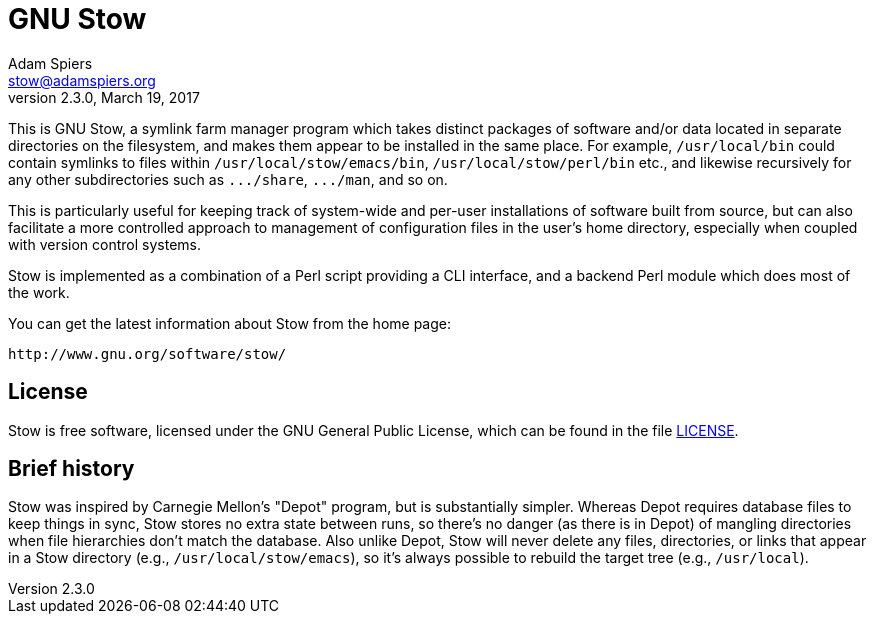 GNU Stow
========
Adam Spiers <stow@adamspiers.org>
v2.3.0, March 19, 2017

This is GNU Stow, a symlink farm manager program which takes distinct
packages of software and/or data located in separate directories on
the filesystem, and makes them appear to be installed in the same
place.  For example, `/usr/local/bin` could contain symlinks to files
within `/usr/local/stow/emacs/bin`, `/usr/local/stow/perl/bin` etc., and
likewise recursively for any other subdirectories such as `.../share`,
`.../man`, and so on.

This is particularly useful for keeping track of system-wide and
per-user installations of software built from source, but can also
facilitate a more controlled approach to management of configuration
files in the user's home directory, especially when coupled with
version control systems.

Stow is implemented as a combination of a Perl script providing a CLI
interface, and a backend Perl module which does most of the work.

You can get the latest information about Stow from the home page:

    http://www.gnu.org/software/stow/

License
-------

Stow is free software, licensed under the GNU General Public License,
which can be found in the file link:LICENSE[LICENSE].

Brief history
-------------

Stow was inspired by Carnegie Mellon's "Depot" program, but is
substantially simpler.  Whereas Depot requires database files to keep
things in sync, Stow stores no extra state between runs, so there's no
danger (as there is in Depot) of mangling directories when file
hierarchies don't match the database.  Also unlike Depot, Stow will
never delete any files, directories, or links that appear in a Stow
directory (e.g., `/usr/local/stow/emacs`), so it's always possible to
rebuild the target tree (e.g., `/usr/local`).
